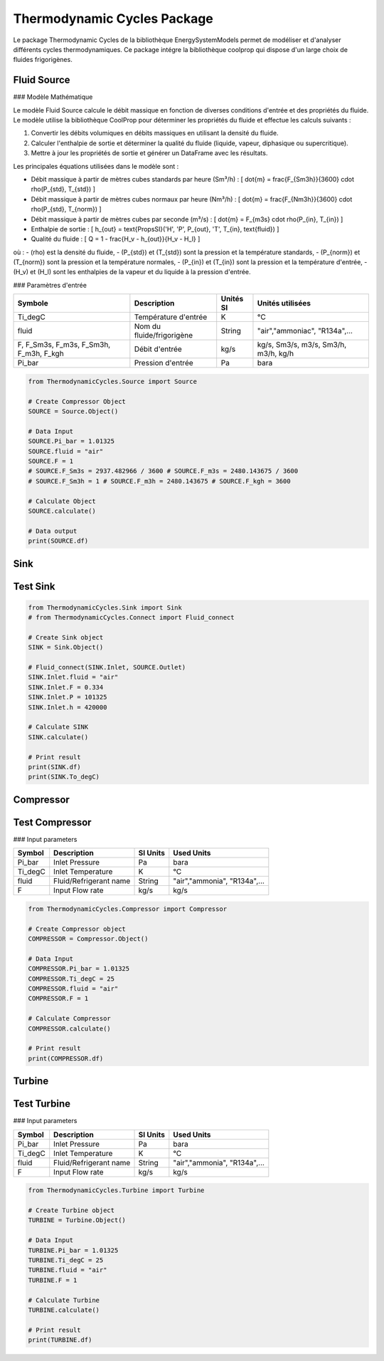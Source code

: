 Thermodynamic Cycles Package
============================

Le package Thermodynamic Cycles de la bibliothèque EnergySystemModels permet de modéliser et d'analyser différents cycles thermodynamiques. 
Ce package intégre la bibliothèque coolprop qui dispose d'un large choix de fluides frigorigènes.

Fluid Source
------------

### Modèle Mathématique

Le modèle Fluid Source calcule le débit massique en fonction de diverses conditions d'entrée et des propriétés du fluide. Le modèle utilise la bibliothèque CoolProp pour déterminer les propriétés du fluide et effectue les calculs suivants :

1. Convertir les débits volumiques en débits massiques en utilisant la densité du fluide.
2. Calculer l'enthalpie de sortie et déterminer la qualité du fluide (liquide, vapeur, diphasique ou supercritique).
3. Mettre à jour les propriétés de sortie et générer un DataFrame avec les résultats.

Les principales équations utilisées dans le modèle sont :

- Débit massique à partir de mètres cubes standards par heure (Sm³/h) :
  \[
  \dot{m} = \frac{F_{Sm3h}}{3600} \cdot \rho(P_{std}, T_{std})
  \]

- Débit massique à partir de mètres cubes normaux par heure (Nm³/h) :
  \[
  \dot{m} = \frac{F_{Nm3h}}{3600} \cdot \rho(P_{std}, T_{norm})
  \]

- Débit massique à partir de mètres cubes par seconde (m³/s) :
  \[
  \dot{m} = F_{m3s} \cdot \rho(P_{in}, T_{in})
  \]

- Enthalpie de sortie :
  \[
  h_{out} = \text{PropsSI}('H', 'P', P_{out}, 'T', T_{in}, \text{fluid})
  \]

- Qualité du fluide :
  \[
  Q = 1 - \frac{H_v - h_{out}}{H_v - H_l}
  \]

où :
- \(\rho\) est la densité du fluide,
- \(P_{std}\) et \(T_{std}\) sont la pression et la température standards,
- \(P_{norm}\) et \(T_{norm}\) sont la pression et la température normales,
- \(P_{in}\) et \(T_{in}\) sont la pression et la température d'entrée,
- \(H_v\) et \(H_l\) sont les enthalpies de la vapeur et du liquide à la pression d'entrée.

### Paramètres d'entrée

.. list-table:: 
   :header-rows: 1

   * - Symbole
     - Description
     - Unités SI
     - Unités utilisées
   * - Ti_degC
     - Température d'entrée
     - K
     - °C
   * - fluid
     - Nom du fluide/frigorigène
     - String
     - "air","ammoniac", "R134a",...
   * - F, F_Sm3s, F_m3s, F_Sm3h, F_m3h, F_kgh
     - Débit d'entrée
     - kg/s
     - kg/s, Sm3/s, m3/s, Sm3/h, m3/h, kg/h
   * - Pi_bar
     - Pression d'entrée
     - Pa
     - bara

.. code-block:: python

    from ThermodynamicCycles.Source import Source

    # Create Compressor Object
    SOURCE = Source.Object()

    # Data Input
    SOURCE.Pi_bar = 1.01325
    SOURCE.fluid = "air"
    SOURCE.F = 1
    # SOURCE.F_Sm3s = 2937.482966 / 3600 # SOURCE.F_m3s = 2480.143675 / 3600
    # SOURCE.F_Sm3h = 1 # SOURCE.F_m3h = 2480.143675 # SOURCE.F_kgh = 3600

    # Calculate Object
    SOURCE.calculate()

    # Data output
    print(SOURCE.df)

Sink
----

Test Sink
---------

.. code-block:: python

    from ThermodynamicCycles.Sink import Sink
    # from ThermodynamicCycles.Connect import Fluid_connect

    # Create Sink object
    SINK = Sink.Object()

    # Fluid_connect(SINK.Inlet, SOURCE.Outlet)
    SINK.Inlet.fluid = "air"
    SINK.Inlet.F = 0.334
    SINK.Inlet.P = 101325
    SINK.Inlet.h = 420000

    # Calculate SINK
    SINK.calculate()

    # Print result
    print(SINK.df)
    print(SINK.To_degC)

Compressor
----------

Test Compressor
---------------

### Input parameters

.. list-table:: 
   :header-rows: 1

   * - Symbol
     - Description
     - SI Units
     - Used Units
   * - Pi_bar
     - Inlet Pressure
     - Pa
     - bara
   * - Ti_degC
     - Inlet Temperature
     - K
     - °C
   * - fluid
     - Fluid/Refrigerant name
     - String
     - "air","ammonia", "R134a",...
   * - F
     - Input Flow rate
     - kg/s
     - kg/s

.. code-block:: python

    from ThermodynamicCycles.Compressor import Compressor

    # Create Compressor object
    COMPRESSOR = Compressor.Object()

    # Data Input
    COMPRESSOR.Pi_bar = 1.01325
    COMPRESSOR.Ti_degC = 25
    COMPRESSOR.fluid = "air"
    COMPRESSOR.F = 1

    # Calculate Compressor
    COMPRESSOR.calculate()

    # Print result
    print(COMPRESSOR.df)

Turbine
-------

Test Turbine
------------

### Input parameters

.. list-table:: 
   :header-rows: 1

   * - Symbol
     - Description
     - SI Units
     - Used Units
   * - Pi_bar
     - Inlet Pressure
     - Pa
     - bara
   * - Ti_degC
     - Inlet Temperature
     - K
     - °C
   * - fluid
     - Fluid/Refrigerant name
     - String
     - "air","ammonia", "R134a",...
   * - F
     - Input Flow rate
     - kg/s
     - kg/s

.. code-block:: python

    from ThermodynamicCycles.Turbine import Turbine

    # Create Turbine object
    TURBINE = Turbine.Object()

    # Data Input
    TURBINE.Pi_bar = 1.01325
    TURBINE.Ti_degC = 25
    TURBINE.fluid = "air"
    TURBINE.F = 1

    # Calculate Turbine
    TURBINE.calculate()

    # Print result
    print(TURBINE.df)

